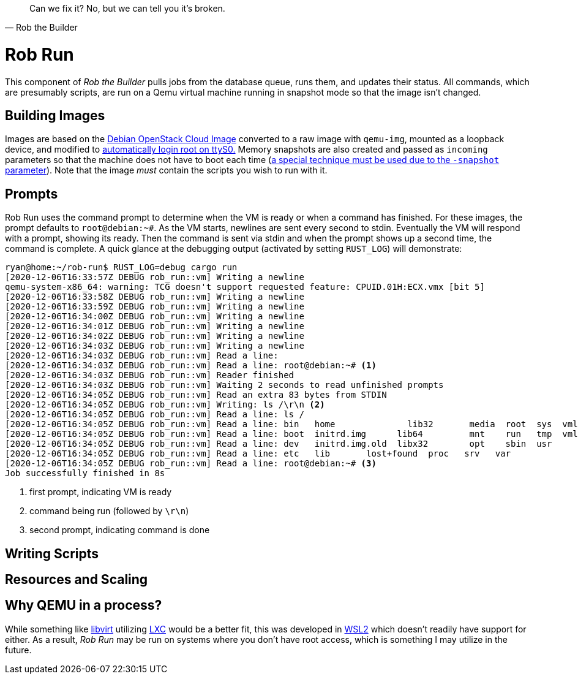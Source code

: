 [quote, Rob the Builder]
Can we fix it? No, but we can tell you it's broken.

= Rob Run

This component of _Rob the Builder_ pulls jobs from the database queue, runs
them, and updates their status. All commands, which are presumably scripts,
are run on a Qemu virtual machine running in snapshot mode so that the image
isn't changed.

== Building Images

Images are based on the
https://cloud.debian.org/cdimage/openstack/current-10/debian-10-openstack-amd64.qcow2[
Debian OpenStack Cloud Image] converted to a raw image with `qemu-img`, mounted
as a loopback device, and modified to
https://unix.stackexchange.com/questions/552576/allow-passwordless-root-login-on-the-serial-console[
automatically login root on ttyS0.] Memory snapshots are also created and passed
as `incoming` parameters so that the machine does not have to boot each time
(https://bugs.launchpad.net/qemu/+bug/1184089/comments/2[a special technique
must be used due to the `-snapshot` parameter]). Note that the image _must_
contain the scripts you wish to run with it.

== Prompts

Rob Run uses the command prompt to determine when the VM is ready or when a
command has finished. For these images, the prompt defaults to `root@debian:~#`.
As the VM starts, newlines are sent every second to stdin. Eventually the VM
will respond with a prompt, showing its ready. Then the command is sent via
stdin and when the prompt shows up a second time, the command is complete.
A quick glance at the debugging output (activated by setting `RUST_LOG`) will
demonstrate:

[source, console]
----
ryan@home:~/rob-run$ RUST_LOG=debug cargo run
[2020-12-06T16:33:57Z DEBUG rob_run::vm] Writing a newline
qemu-system-x86_64: warning: TCG doesn't support requested feature: CPUID.01H:ECX.vmx [bit 5]
[2020-12-06T16:33:58Z DEBUG rob_run::vm] Writing a newline
[2020-12-06T16:33:59Z DEBUG rob_run::vm] Writing a newline
[2020-12-06T16:34:00Z DEBUG rob_run::vm] Writing a newline
[2020-12-06T16:34:01Z DEBUG rob_run::vm] Writing a newline
[2020-12-06T16:34:02Z DEBUG rob_run::vm] Writing a newline
[2020-12-06T16:34:03Z DEBUG rob_run::vm] Writing a newline
[2020-12-06T16:34:03Z DEBUG rob_run::vm] Read a line:
[2020-12-06T16:34:03Z DEBUG rob_run::vm] Read a line: root@debian:~# <1>
[2020-12-06T16:34:03Z DEBUG rob_run::vm] Reader finished
[2020-12-06T16:34:03Z DEBUG rob_run::vm] Waiting 2 seconds to read unfinished prompts
[2020-12-06T16:34:05Z DEBUG rob_run::vm] Read an extra 83 bytes from STDIN
[2020-12-06T16:34:05Z DEBUG rob_run::vm] Writing: ls /\r\n <2>
[2020-12-06T16:34:05Z DEBUG rob_run::vm] Read a line: ls /
[2020-12-06T16:34:05Z DEBUG rob_run::vm] Read a line: bin   home              lib32       media  root  sys  vmlinuz
[2020-12-06T16:34:05Z DEBUG rob_run::vm] Read a line: boot  initrd.img      lib64         mnt    run   tmp  vmlinuz.old
[2020-12-06T16:34:05Z DEBUG rob_run::vm] Read a line: dev   initrd.img.old  libx32        opt    sbin  usr
[2020-12-06T16:34:05Z DEBUG rob_run::vm] Read a line: etc   lib       lost+found  proc   srv   var
[2020-12-06T16:34:05Z DEBUG rob_run::vm] Read a line: root@debian:~# <3>
Job successfully finished in 8s
----
<1> first prompt, indicating VM is ready
<2> command being run (followed by `\r\n`)
<3> second prompt, indicating command is done

== Writing Scripts

== Resources and Scaling

== Why QEMU in a process?

While something like https://libvirt.org/[libvirt] utilizing
https://linuxcontainers.org/[LXC] would be a better fit, this was developed in
https://docs.microsoft.com/en-us/windows/wsl/about[WSL2] which doesn't readily
have support for either. As a result, _Rob Run_ may be run on systems where
you don't have root access, which is something I may utilize in the future.
